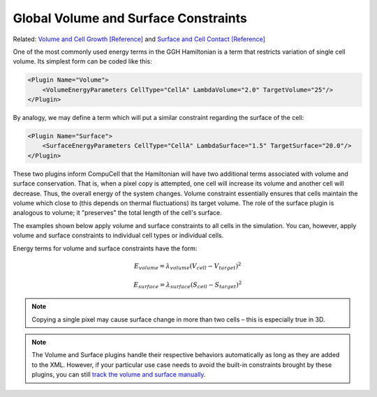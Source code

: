 Global Volume and Surface Constraints
-------------------------------------

Related: `Volume and Cell Growth [Reference] <volume_and_growth.html>`_ and 
`Surface and Cell Contact [Reference] <surface.html>`_

One of the most commonly used energy terms in the GGH Hamiltonian is a
term that restricts variation of single cell volume. Its simplest form
can be coded like this:

.. code-block:: xml

    <Plugin Name="Volume">
        <VolumeEnergyParameters CellType="CellA" LambdaVolume="2.0" TargetVolume="25"/>
    </Plugin>


By analogy, we may define a term which will put a similar constraint
regarding the surface of the cell:

.. code-block:: xml

    <Plugin Name="Surface">
        <SurfaceEnergyParameters CellType="CellA" LambdaSurface="1.5" TargetSurface="20.0"/>
    </Plugin>


These two plugins inform CompuCell that the Hamiltonian will have two
additional terms associated with volume and surface conservation. That is, when a pixel copy is attempted, one cell will increase its volume and
another cell will decrease. Thus, the overall energy of the system changes.
Volume constraint essentially ensures that cells maintain
the volume which close to (this depends on thermal fluctuations) its target
volume. The role of the surface plugin is analogous to volume; it
"preserves" the total length of the cell's surface. 

The examples shown below apply volume and surface constraints to all cells in the simulation.
You can, however, apply volume and surface constraints to individual cell types or individual cells.

Energy terms for volume and surface constraints have the form:

.. math::

   \begin{eqnarray}
        E_{volume} = \lambda_{volume} \left ( V_{cell} - V_{target} \right )^2
   \end{eqnarray}

.. math::

   \begin{eqnarray}
        E_{surface} = \lambda_{surface} \left ( S_{cell} - S_{target} \right )^2
   \end{eqnarray}


.. note::

    Copying a single pixel may cause surface change
    in more than two cells – this is especially true in 3D.


.. note:: 

    The Volume and Surface plugins handle their respective behaviors automatically as long as they are added to the XML. 
    However, if your particular use case needs to avoid the built-in constraints brought by these plugins,
    you can still `track the volume and surface manually <volume_and_surface_tracker_plugins.html>`_.